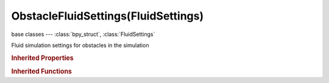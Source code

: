 ObstacleFluidSettings(FluidSettings)
====================================

.. module:: bpy.types

base classes --- :class:`bpy_struct`, :class:`FluidSettings`

.. class:: ObstacleFluidSettings(FluidSettings)

   Fluid simulation settings for obstacles in the simulation

   .. attribute:: impact_factor

      This is an unphysical value for moving objects - it controls the impact an obstacle has on the fluid, =0 behaves a bit like outflow (deleting fluid), =1 is default, while >1 results in high forces (can be used to tweak total mass)

      :type: float in [-2, 10], default 0.0

   .. attribute:: partial_slip_factor

      Amount of mixing between no- and free-slip, 0 is no slip and 1 is free slip

      :type: float in [0, 1], default 0.0

   .. attribute:: slip_type

      * ``NOSLIP`` No Slip, Obstacle causes zero normal and tangential velocity (=sticky), default for all (only option for moving objects).
      * ``PARTIALSLIP`` Partial Slip, Mix between no-slip and free-slip (non moving objects only!).
      * ``FREESLIP`` Free Slip, Obstacle only causes zero normal velocity (=not sticky, non moving objects only!).

      :type: enum in ['NOSLIP', 'PARTIALSLIP', 'FREESLIP'], default 'NOSLIP'

   .. attribute:: use

      Object contributes to the fluid simulation

      :type: boolean, default False

   .. attribute:: use_animated_mesh

      Export this mesh as an animated one (slower and enforces No Slip, only use if really necessary [e.g. armatures or parented objects], animated pos/rot/scale F-Curves do not require it)

      :type: boolean, default False

   .. attribute:: volume_initialization

      Volume initialization type (WARNING: complex volumes might require too much memory and break simulation)

      * ``VOLUME`` Volume, Use only the inner volume of the mesh.
      * ``SHELL`` Shell, Use only the outer shell of the mesh.
      * ``BOTH`` Both, Use both the inner volume and the outer shell of the mesh.

      :type: enum in ['VOLUME', 'SHELL', 'BOTH'], default 'VOLUME'

   .. classmethod:: bl_rna_get_subclass(id, default=None)
   
      :arg id: The RNA type identifier.
      :type id: string
      :return: The RNA type or default when not found.
      :rtype: :class:`bpy.types.Struct` subclass


   .. classmethod:: bl_rna_get_subclass_py(id, default=None)
   
      :arg id: The RNA type identifier.
      :type id: string
      :return: The class or default when not found.
      :rtype: type


.. rubric:: Inherited Properties

.. hlist::
   :columns: 2

   * :class:`bpy_struct.id_data`
   * :class:`FluidSettings.type`

.. rubric:: Inherited Functions

.. hlist::
   :columns: 2

   * :class:`bpy_struct.as_pointer`
   * :class:`bpy_struct.driver_add`
   * :class:`bpy_struct.driver_remove`
   * :class:`bpy_struct.get`
   * :class:`bpy_struct.is_property_hidden`
   * :class:`bpy_struct.is_property_readonly`
   * :class:`bpy_struct.is_property_set`
   * :class:`bpy_struct.items`
   * :class:`bpy_struct.keyframe_delete`
   * :class:`bpy_struct.keyframe_insert`
   * :class:`bpy_struct.keys`
   * :class:`bpy_struct.path_from_id`
   * :class:`bpy_struct.path_resolve`
   * :class:`bpy_struct.property_unset`
   * :class:`bpy_struct.type_recast`
   * :class:`bpy_struct.values`

